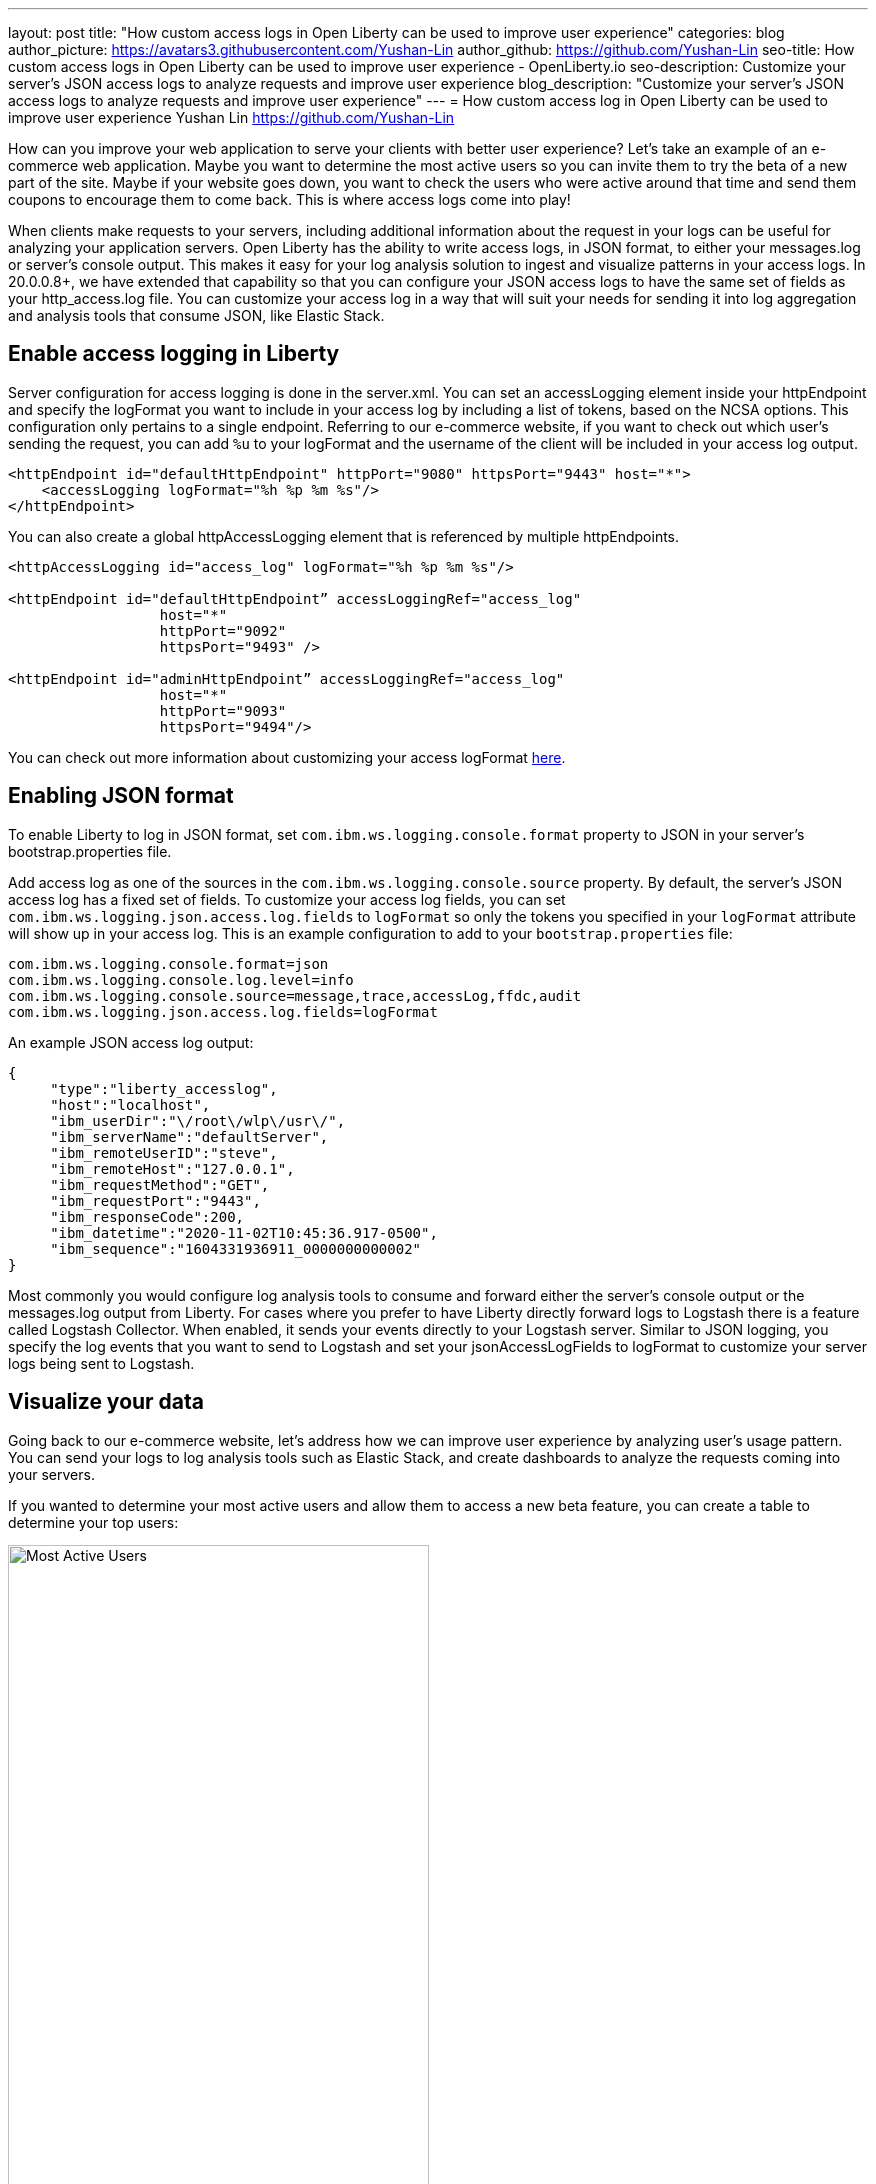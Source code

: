 ---
layout: post
title: "How custom access logs in Open Liberty can be used to improve user experience"
categories: blog
author_picture: https://avatars3.githubusercontent.com/Yushan-Lin
author_github: https://github.com/Yushan-Lin
seo-title: How custom access logs in Open Liberty can be used to improve user experience - OpenLiberty.io
seo-description: Customize your server's JSON access logs to analyze requests and improve user experience
blog_description: "Customize your server's JSON access logs to analyze requests and improve user experience"
---
= How custom access log in Open Liberty can be used to improve user experience
Yushan Lin <https://github.com/Yushan-Lin>


How can you improve your web application to serve your clients with better user experience? Let's take an example of an e-commerce web application. Maybe you want to determine the most active users so you can invite them to try the beta of a new part of the site.  Maybe if your website goes down, you want to check the users who were active around that time and send them coupons to encourage them to come back. This is where access logs come into play!

When clients make requests to your servers, including additional information about the request in your logs can be useful for analyzing your application servers. Open Liberty has the ability to write access logs, in JSON format, to either your messages.log or server's console output. This makes it easy for your log analysis solution to ingest and visualize patterns in your access logs. In 20.0.0.8+, we have extended that capability so that you can configure your JSON access logs to have the same set of fields as your http_access.log file. You can customize your access log in a way that will suit your needs for sending it into log aggregation and analysis tools that consume JSON, like Elastic Stack.

== Enable access logging in Liberty
Server configuration for access logging is done in the server.xml. You can set an accessLogging element inside your httpEndpoint and specify the logFormat you want to include in your access log by including a list of tokens, based on the NCSA options. This configuration only pertains to a single endpoint. Referring to our e-commerce website, if you want to check out which user's sending the request, you can add `%u` to your logFormat and the username of the client will be included in your access log output.
```
<httpEndpoint id="defaultHttpEndpoint" httpPort="9080" httpsPort="9443" host="*">
    <accessLogging logFormat="%h %p %m %s"/>
</httpEndpoint>
```

You can also create a global httpAccessLogging element that is referenced by multiple httpEndpoints.

```
<httpAccessLogging id="access_log" logFormat="%h %p %m %s"/>

<httpEndpoint id="defaultHttpEndpoint” accessLoggingRef="access_log"
                  host="*"
                  httpPort="9092"
                  httpsPort="9493" />

<httpEndpoint id="adminHttpEndpoint” accessLoggingRef="access_log"
                  host="*"
                  httpPort="9093"
                  httpsPort="9494"/>
```
You can check out more information about customizing your access logFormat link:https://openliberty.io/docs/20.0.0.10/access-logging.html[here].

== Enabling JSON format
To enable Liberty to log in JSON format, set `com.ibm.ws.logging.console.format` property to JSON in your server's bootstrap.properties file. 

Add access log as one of the sources in the `com.ibm.ws.logging.console.source` property. By default, the server's JSON access log has a fixed set of fields. To customize your access log fields, you can set `com.ibm.ws.logging.json.access.log.fields` to `logFormat` so only the tokens you specified in your `logFormat` attribute will show up in your access log. This is an example configuration to add to your `bootstrap.properties` file:

```
com.ibm.ws.logging.console.format=json
com.ibm.ws.logging.console.log.level=info
com.ibm.ws.logging.console.source=message,trace,accessLog,ffdc,audit
com.ibm.ws.logging.json.access.log.fields=logFormat
```

An example JSON access log output:
```
{
     "type":"liberty_accesslog",
     "host":"localhost",
     "ibm_userDir":"\/root\/wlp\/usr\/",
     "ibm_serverName":"defaultServer",
     "ibm_remoteUserID":"steve",
     "ibm_remoteHost":"127.0.0.1",
     "ibm_requestMethod":"GET",
     "ibm_requestPort":"9443",
     "ibm_responseCode":200,
     "ibm_datetime":"2020-11-02T10:45:36.917-0500",
     "ibm_sequence":"1604331936911_0000000000002"
}

```
Most commonly you would configure log analysis tools to consume and forward either the server's console output or the messages.log output from Liberty. For cases where you prefer to have Liberty directly forward logs to Logstash there is a feature called Logstash Collector. When enabled, it sends your events directly to your Logstash server. Similar to JSON logging, you specify the log events that you want to send to Logstash and set your jsonAccessLogFields to logFormat to customize your server logs being sent to Logstash.

== Visualize your data
Going back to our e-commerce website, let's address how we can improve user experience by analyzing user's usage pattern. You can send your logs to log analysis tools such as Elastic Stack, and create dashboards to analyze the requests coming into your servers.

If you wanted to determine your most active users and allow them to access a new beta feature, you can create a table to determine your top users:

image::/img/blog/blog_custom_access_active_users.png[Most Active Users,width=70%,align="center"]

You can determine which users were online in a particular time period (such as when the site went down) by filtering on `ibm_datetime`:

image::/img/blog/blog_custom_access_number_of_requests.png[Users Online,width=70%,align="center"]

Overall, the freedom to customize your access log fields with additional information you need in your logs can be useful for analyzing user patterns. You could compare servers and check which servers are slower at taking requests using the `elapsedTime` field (`%D` token in logFormat) to identify latencies in certain servers. You could also check the average bytes transferred over time using `bytesSent` field (`%b` token). You could use `userAgent` field (`%{user-agent}i` token) to check which browsers users are using if they report problems. As shown, the ability to customize your access log fields can help you make decisions to improve your web applications, leading to happy customers!

=== Additional links
link:https://developer.ibm.com/videos/use-json-logging-in-open-liberty[How to use JSON logging in Open Liberty]

link:https://developer.ibm.com/videos/send-open-liberty-logs-to-elastic-stack/[How to send open liberty logs to Elastic Stack]

link:https://www.ibm.com/support/knowledgecenter/SSEQTP_liberty/com.ibm.websphere.wlp.doc/ae/twlp_analytics_logstash.html[How to use Logstash Collector]

link:https://www.ibm.com/support/knowledgecenter/SSEQTP_liberty/com.ibm.websphere.wlp.doc/ae/twlp_elk_stack.html[Analyzing logs with Elastic Stack]
link:https://openliberty.io/docs/20.0.0.9/access-logging.html[Access logging in Liberty]
link:https://openliberty.io/docs/20.0.0.9/log-trace-configuration.html[Logging configurations]
